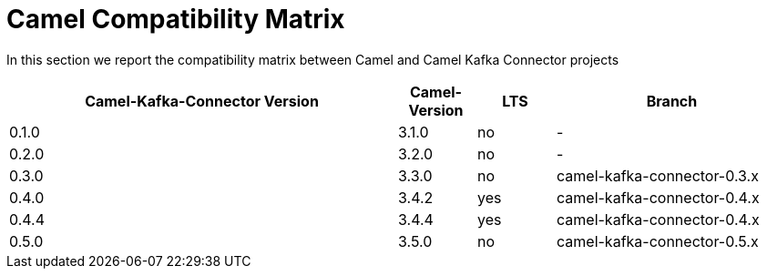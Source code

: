 [[CamelCompatibilityMatrix-CamelCompatibilityMatrix]]
= Camel Compatibility Matrix

In this section we report the compatibility matrix between Camel and Camel Kafka Connector projects

[width="100%",cols="50%,10%,10%,30%",options="header",]
|=======================================================================
|Camel-Kafka-Connector Version |Camel-Version     |LTS |Branch  
|0.1.0                         |3.1.0             |no  |-
|0.2.0                         |3.2.0             |no  |-
|0.3.0                         |3.3.0             |no  |camel-kafka-connector-0.3.x
|0.4.0                         |3.4.2             |yes |camel-kafka-connector-0.4.x
|0.4.4                         |3.4.4             |yes |camel-kafka-connector-0.4.x
|0.5.0                         |3.5.0             |no  |camel-kafka-connector-0.5.x
|=======================================================================
